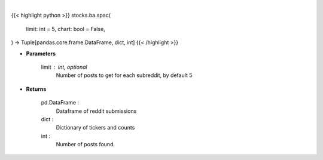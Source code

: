 .. role:: python(code)
    :language: python
    :class: highlight

|

.. raw:: html

    <h3>
    > Getting data
    </h3>

{{< highlight python >}}
stocks.ba.spac(
    limit: int = 5,
    chart: bool = False,
) -> Tuple[pandas.core.frame.DataFrame, dict, int]
{{< /highlight >}}

.. raw:: html

    <p>
    Get posts containing SPAC from top subreddits [Source: reddit]
    </p>

* **Parameters**

    limit : int, optional
        Number of posts to get for each subreddit, by default 5

* **Returns**

    pd.DataFrame :
        Dataframe of reddit submissions
    dict :
        Dictionary of tickers and counts
    int :
        Number of posts found.
